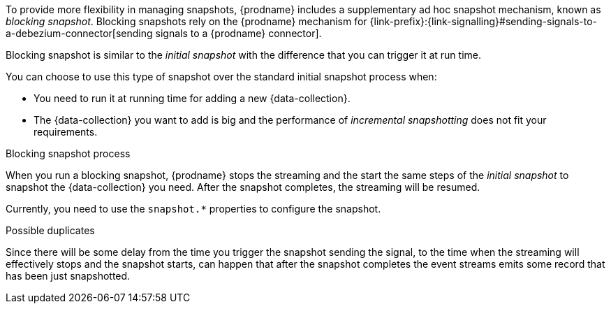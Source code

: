 To provide more flexibility in managing snapshots, {prodname} includes a supplementary ad hoc snapshot mechanism, known as _blocking snapshot_.
Blocking snapshots rely on the {prodname} mechanism for {link-prefix}:{link-signalling}#sending-signals-to-a-debezium-connector[sending signals to a {prodname} connector].

Blocking snapshot is similar to the _initial snapshot_ with the difference that you can trigger it at run time.

You can choose to use this type of snapshot over the standard initial snapshot process when:

* You need to run it at running time for adding a new {data-collection}.
* The {data-collection} you want to add is big and the performance of _incremental snapshotting_ does not fit your requirements.

.Blocking snapshot process
When you run a blocking snapshot, {prodname} stops the streaming and the start the same steps of the _initial snapshot_ to snapshot the {data-collection} you need.
After the snapshot completes, the streaming will be resumed.

Currently, you need to use the `snapshot.*` properties to configure the snapshot.

.Possible duplicates
Since there will be some delay from the time you trigger the snapshot sending the signal, to the time when the streaming will effectively stops and the snapshot starts,
can happen that after the snapshot completes the event streams emits some record that has been just snapshotted.
